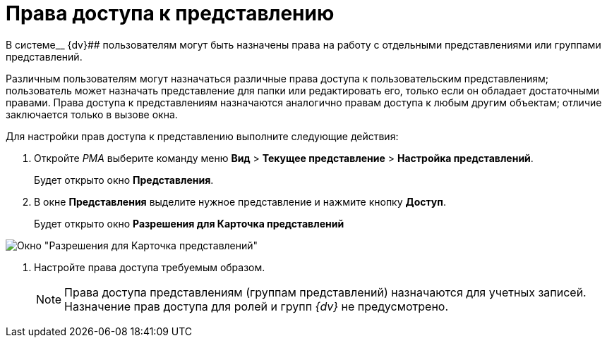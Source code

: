 = Права доступа к представлению

В системе__ {dv}## пользователям могут быть назначены права на работу с отдельными представлениями или группами представлений.

Различным пользователям могут назначаться различные права доступа к пользовательским представлениям; пользователь может назначать представление для папки или редактировать его, только если он обладает достаточными правами. Права доступа к представлениям назначаются аналогично правам доступа к любым другим объектам; отличие заключается только в вызове окна.

Для настройки прав доступа к представлению выполните следующие действия:

. Откройте _РМА_ выберите команду меню *Вид* > *Текущее представление* > *Настройка представлений*.
+
Будет открыто окно *Представления*.
. В окне *Представления* выделите нужное представление и нажмите кнопку *Доступ*.
+
Будет открыто окно *Разрешения для Карточка представлений*

image::Setting_Access_Rights_View.png[Окно "Разрешения для Карточка представлений"]
. Настройте права доступа требуемым образом.
+
[NOTE]
====
Права доступа представлениям (группам представлений) назначаются для учетных записей. Назначение прав доступа для ролей и групп _{dv}_ не предусмотрено.
====

